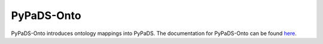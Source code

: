 .. _pypads_onto:

===========
PyPaDS-Onto
===========

PyPaDS-Onto introduces ontology mappings into PyPaDS.
The documentation for PyPaDS-Onto can be found `here <https://pypads.readthedocs.io/projects/pypads-onto/en/latest/>`_.
